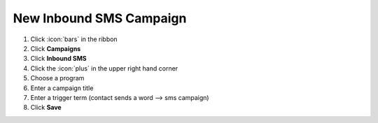 New Inbound SMS Campaign
========================



#. Click :icon:`bars` in the ribbon
#. Click **Campaigns**
#. Click **Inbound SMS**
#. Click the :icon:`plus` in the upper right hand corner
#. Choose a program
#. Enter a campaign title
#. Enter a trigger term (contact sends a word --> sms campaign)
#. Click **Save**
